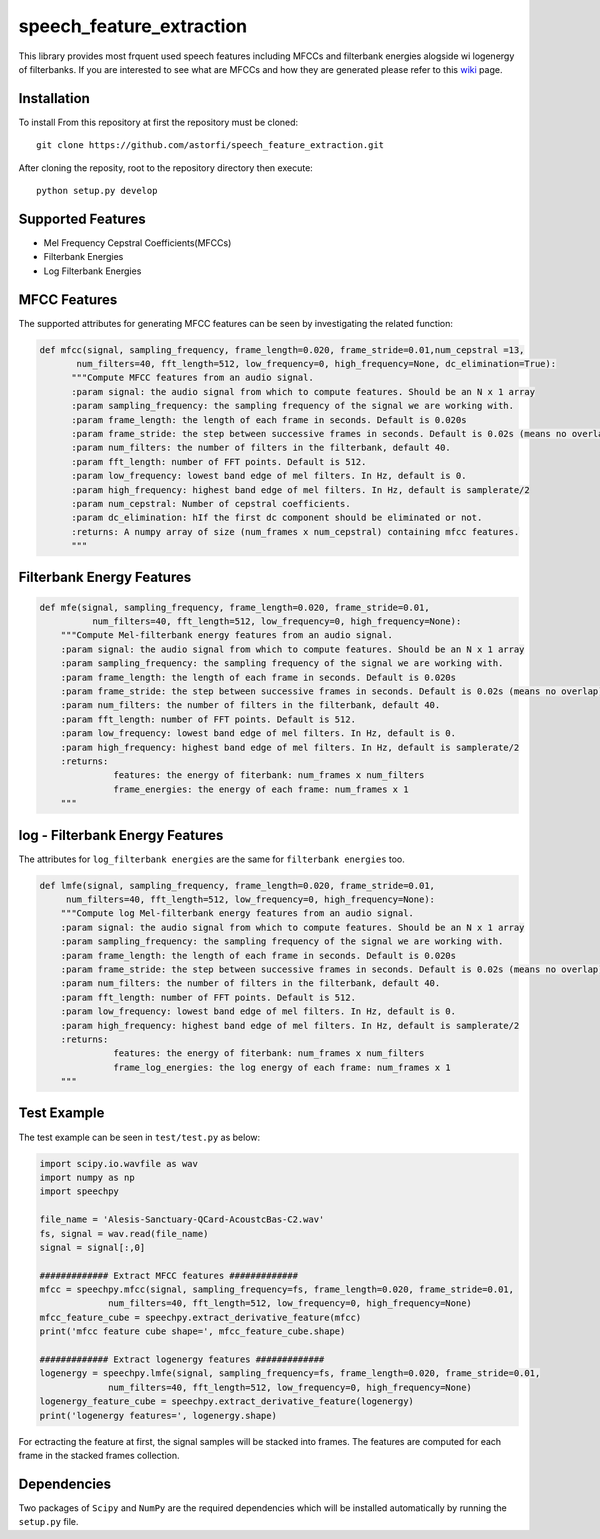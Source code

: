 ======================
speech_feature_extraction 
======================

This library provides most frquent used speech features including MFCCs and filterbank energies alogside wi logenergy of filterbanks.
If you are interested to see what are MFCCs and how they are generated please refer to this 
`wiki <https://github.com/astorfi/speech_feature_extraction/wiki/>`_ page.

Installation
============

To install From this repository at first the repository must be cloned::

	git clone https://github.com/astorfi/speech_feature_extraction.git
	
After cloning the reposity, root to the repository directory then execute::	
	
	python setup.py develop


Supported Features
=====
- Mel Frequency Cepstral Coefficients(MFCCs)
- Filterbank Energies
- Log Filterbank Energies

MFCC Features
=============

The supported attributes for generating MFCC features can be seen by investigating the related function:

.. code-block:: python
      
      def mfcc(signal, sampling_frequency, frame_length=0.020, frame_stride=0.01,num_cepstral =13,
             num_filters=40, fft_length=512, low_frequency=0, high_frequency=None, dc_elimination=True):
	    """Compute MFCC features from an audio signal.
	    :param signal: the audio signal from which to compute features. Should be an N x 1 array
	    :param sampling_frequency: the sampling frequency of the signal we are working with.
	    :param frame_length: the length of each frame in seconds. Default is 0.020s
	    :param frame_stride: the step between successive frames in seconds. Default is 0.02s (means no overlap)
	    :param num_filters: the number of filters in the filterbank, default 40.
	    :param fft_length: number of FFT points. Default is 512.
	    :param low_frequency: lowest band edge of mel filters. In Hz, default is 0.
	    :param high_frequency: highest band edge of mel filters. In Hz, default is samplerate/2
	    :param num_cepstral: Number of cepstral coefficients.
	    :param dc_elimination: hIf the first dc component should be eliminated or not.
	    :returns: A numpy array of size (num_frames x num_cepstral) containing mfcc features.
	    """


Filterbank Energy Features
==========================


.. code-block:: python

	def mfe(signal, sampling_frequency, frame_length=0.020, frame_stride=0.01,
		  num_filters=40, fft_length=512, low_frequency=0, high_frequency=None):
	    """Compute Mel-filterbank energy features from an audio signal.
	    :param signal: the audio signal from which to compute features. Should be an N x 1 array
	    :param sampling_frequency: the sampling frequency of the signal we are working with.
	    :param frame_length: the length of each frame in seconds. Default is 0.020s
	    :param frame_stride: the step between successive frames in seconds. Default is 0.02s (means no overlap)
	    :param num_filters: the number of filters in the filterbank, default 40.
	    :param fft_length: number of FFT points. Default is 512.
	    :param low_frequency: lowest band edge of mel filters. In Hz, default is 0.
	    :param high_frequency: highest band edge of mel filters. In Hz, default is samplerate/2
	    :returns:
		      features: the energy of fiterbank: num_frames x num_filters
		      frame_energies: the energy of each frame: num_frames x 1
	    """
	   
log - Filterbank Energy Features
================================

The attributes for ``log_filterbank energies`` are the same for ``filterbank energies`` too.

.. code-block:: python

	def lmfe(signal, sampling_frequency, frame_length=0.020, frame_stride=0.01,
             num_filters=40, fft_length=512, low_frequency=0, high_frequency=None):
	    """Compute log Mel-filterbank energy features from an audio signal.
	    :param signal: the audio signal from which to compute features. Should be an N x 1 array
	    :param sampling_frequency: the sampling frequency of the signal we are working with.
	    :param frame_length: the length of each frame in seconds. Default is 0.020s
	    :param frame_stride: the step between successive frames in seconds. Default is 0.02s (means no overlap)
	    :param num_filters: the number of filters in the filterbank, default 40.
	    :param fft_length: number of FFT points. Default is 512.
	    :param low_frequency: lowest band edge of mel filters. In Hz, default is 0.
	    :param high_frequency: highest band edge of mel filters. In Hz, default is samplerate/2
	    :returns:
		      features: the energy of fiterbank: num_frames x num_filters
		      frame_log_energies: the log energy of each frame: num_frames x 1
	    """
	    
	   
Test Example
==========================

The test example can be seen in ``test/test.py`` as below:

.. code-block:: python

	import scipy.io.wavfile as wav
	import numpy as np
	import speechpy

	file_name = 'Alesis-Sanctuary-QCard-AcoustcBas-C2.wav'
	fs, signal = wav.read(file_name)
	signal = signal[:,0]

	############# Extract MFCC features #############
	mfcc = speechpy.mfcc(signal, sampling_frequency=fs, frame_length=0.020, frame_stride=0.01,
		     num_filters=40, fft_length=512, low_frequency=0, high_frequency=None)
	mfcc_feature_cube = speechpy.extract_derivative_feature(mfcc)
	print('mfcc feature cube shape=', mfcc_feature_cube.shape)

	############# Extract logenergy features #############
	logenergy = speechpy.lmfe(signal, sampling_frequency=fs, frame_length=0.020, frame_stride=0.01,
		     num_filters=40, fft_length=512, low_frequency=0, high_frequency=None)
	logenergy_feature_cube = speechpy.extract_derivative_feature(logenergy)
	print('logenergy features=', logenergy.shape)




	
For ectracting the feature at first, the signal samples will be stacked into frames. The features are computed for each frame in the stacked frames collection.

Dependencies
==========================

Two packages of ``Scipy`` and ``NumPy`` are the required dependencies which will be installed automatically by running the ``setup.py`` file.
